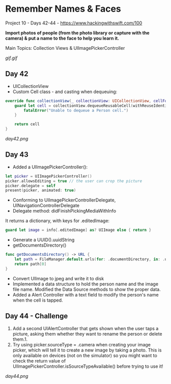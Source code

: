 * Remember Names & Faces

Project 10 - Days 42-44 - [[https://www.hackingwithswift.com/100]]

*Import photos of people (from the photo library or capture with the camera) & put a name to the face to help you learn it.*

Main Topics: Collection Views & UIImagePickerController

[[gif.gif]]

** Day 42
 - UICollectionView
 - Custom Cell class - and casting when dequeuing:
#+BEGIN_SRC Swift
    override func collectionView(_ collectionView: UICollectionView, cellForItemAt indexPath: IndexPath) -> UICollectionViewCell {
        guard let cell = collectionView.dequeueReusableCell(withReuseIdentifier: "Person", for: indexPath) as? PersonCell else {
            fatalError("Unable to dequeue a Person cell.")
        }
        
        return cell
    }
#+END_SRC
[[day42.png]]
** Day 43
 - Added a UIImagePickerController():
#+BEGIN_SRC Swift
        let picker = UIImagePickerController()
        picker.allowsEditing = true // the user can crop the picture
        picker.delegate = self
        present(picker, animated: true)
#+END_SRC
 - Conforming to UIImagePickerControllerDelegate, UINavigationControllerDelegate
 - Delegate method: didFinishPickingMediaWithInfo
It returns a dictionary, with keys for .editedImage:
#+BEGIN_SRC Swift
guard let image = info[.editedImage] as? UIImage else { return }
#+END_SRC
 - Generate a UUID().uuidString
 - getDocumentsDirectory()
#+BEGIN_SRC Swift
    func getDocumentsDirectory() -> URL {
        let path = FileManager.default.urls(for: .documentDirectory, in: .userDomainMask)
        return path[0]
    }
#+END_SRC
 - Convert UIImage to jpeg and write it to disk
 - Implemented a data structure to hold the person name and the image file name. Modified the Data Source methods to show the proper data.
 - Added a Alert Controller with a text field to modify the person's name when the cell is tapped.
** Day 44 - Challenge
 
 1. Add a second UIAlertController that gets shown when the user taps a picture, asking them whether they want to rename the person or delete them.1.  
 2. Try using picker.sourceType = .camera when creating your image picker, which will tell it to create a new image by taking a photo. This is only available on devices (not on the simulator) so you might want to check the return value of UIImagePickerController.isSourceTypeAvailable() before trying to use it!

[[day44.png]]
